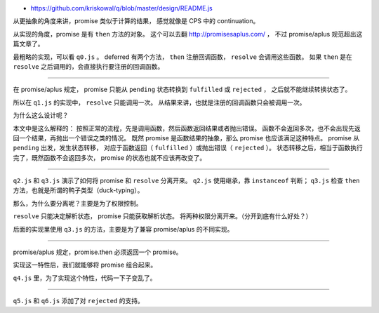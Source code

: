 + https://github.com/kriskowal/q/blob/master/design/README.js



从更抽象的角度来讲，promise 类似于计算的结果，
感觉就像是 CPS 中的 continuation。

从实现的角度，promise 是有 ``then`` 方法的对象。
这个可以去翻 http://promisesaplus.com/ ，
不过 promise/aplus 规范超出这篇文章了。

最粗略的实现，可以看 ``q0.js`` 。
deferred 有两个方法， ``then`` 注册回调函数， ``resolve`` 会调用这些函数。
如果 ``then`` 是在 ``resolve`` 之后调用的，会直接执行要注册的回调函数。

-------------------------------------------------------------------------------

在 promise/aplus 规定，
promise 只能从 ``pending`` 状态转换到 ``fulfilled`` 或 ``rejected`` ，
之后就不能继续转换状态了。

所以在 ``q1.js`` 的实现中， ``resolve`` 只能调用一次。
从结果来讲，也就是注册的回调函数只会被调用一次。

为什么这么设计呢？

本文中是这么解释的：
按照正常的流程，先是调用函数，然后函数返回结果或者抛出错误。
函数不会返回多次，也不会出现先返回一个结果，再抛出一个错误之类的情况。
既然 promise 是函数结果的抽象，那么 promise 也应该满足这种特点。
promise 从 ``pending`` 出发，发生状态转移，
对应于函数返回（ ``fulfilled`` ）或抛出错误（ ``rejected`` ）。
状态转移之后，相当于函数执行完了，既然函数不会返回多次，
promise 的状态也就不应该再改变了。

-------------------------------------------------------------------------------

``q2.js`` 和 ``q3.js`` 演示了如何将 promise 和 ``resolve`` 分离开来。
``q2.js`` 使用继承，靠 ``instanceof`` 判断；
``q3.js`` 检查 ``then`` 方法，也就是所谓的鸭子类型（duck-typing）。

那么，为什么要分离呢？主要是为了权限控制。

``resolve`` 只能决定解析状态， promise 只能获取解析状态。
将两种权限分离开来。（分开到底有什么好处？）

后面的实现里使用 ``q3.js`` 的方法，主要是为了兼容 promise/aplus 的不同实现。

-------------------------------------------------------------------------------

promise/aplus 规定，promise.then 必须返回一个 promise。

实现这一特性后，我们就能够将 promise 组合起来。

``q4.js`` 里，为了实现这个特性，代码一下子变乱了。

-------------------------------------------------------------------------------

``q5.js`` 和 ``q6.js`` 添加了对 ``rejected`` 的支持。
